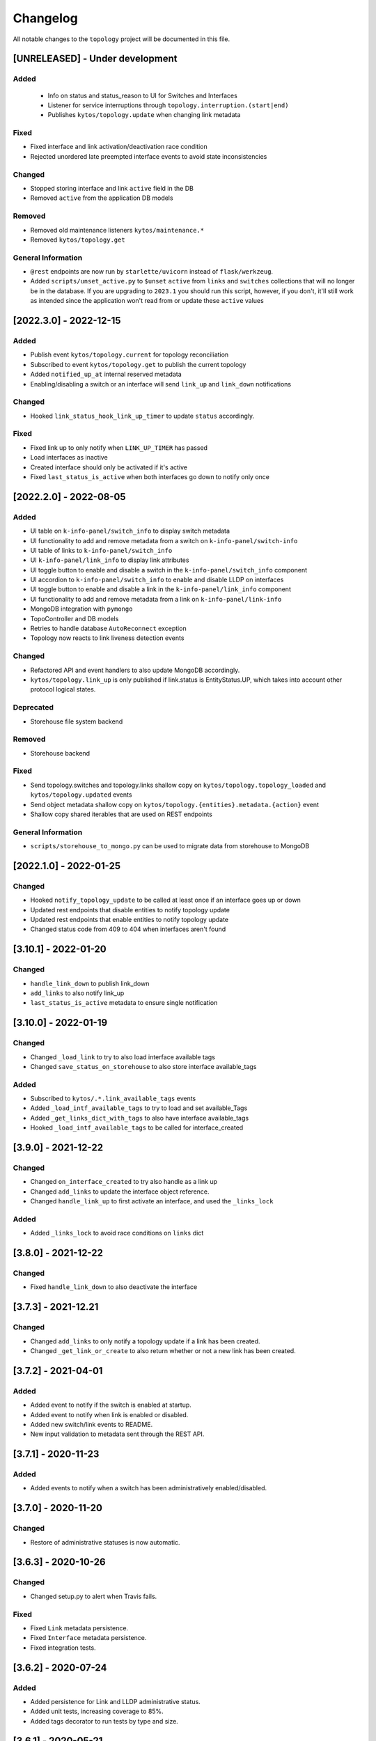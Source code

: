 #########
Changelog
#########

All notable changes to the ``topology`` project will be documented in this file.

[UNRELEASED] - Under development
********************************

Added
=====
 - Info on status and status_reason to UI for Switches and Interfaces
 - Listener for service interruptions through ``topology.interruption.(start|end)``
 - Publishes ``kytos/topology.update`` when changing link metadata

Fixed
=====
- Fixed interface and link activation/deactivation race condition
- Rejected unordered late preempted interface events to avoid state inconsistencies

Changed
=======
- Stopped storing interface and link ``active`` field in the DB
- Removed ``active`` from the application DB models

Removed
=======
- Removed old maintenance listeners ``kytos/maintenance.*``
- Removed ``kytos/topology.get``

General Information
===================
- ``@rest`` endpoints are now run by ``starlette/uvicorn`` instead of ``flask/werkzeug``.
- Added ``scripts/unset_active.py`` to ``$unset`` ``active`` from ``links`` and ``switches`` collections that will no longer be in the database. If you are upgrading to ``2023.1`` you should run this script, however, if you don't, it'll still work as intended since the application won't read from or update these ``active`` values

[2022.3.0] - 2022-12-15
***********************

Added
=====
- Publish event ``kytos/topology.current`` for topology reconciliation
- Subscribed to event ``kytos/topology.get`` to publish the current topology
- Added ``notified_up_at`` internal reserved metadata
- Enabling/disabling a switch or an interface will send ``link_up`` and ``link_down`` notifications

Changed
=======
- Hooked ``link_status_hook_link_up_timer`` to update ``status`` accordingly.

Fixed
=====
- Fixed link up to only notify when ``LINK_UP_TIMER`` has passed
- Load interfaces as inactive
- Created interface should only be activated if it's active
- Fixed ``last_status_is_active`` when both interfaces go down to notify only once

[2022.2.0] - 2022-08-05
***********************

Added
=====
- UI table on ``k-info-panel/switch_info`` to display switch metadata
- UI functionality to add and remove metadata from a switch on ``k-info-panel/switch-info``
- UI table of links to ``k-info-panel/switch_info``
- UI ``k-info-panel/link_info`` to display link attributes
- UI toggle button to enable and disable a switch in the ``k-info-panel/switch_info`` component
- UI accordion to ``k-info-panel/switch_info`` to enable and disable LLDP on interfaces
- UI toggle button to enable and disable a link in the ``k-info-panel/link_info`` component
- UI functionality to add and remove metadata from a link on ``k-info-panel/link-info``
- MongoDB integration with ``pymongo``
- TopoController and DB models
- Retries to handle database ``AutoReconnect`` exception
- Topology now reacts to link liveness detection events

Changed
=======
- Refactored API and event handlers to also update MongoDB accordingly.
- ``kytos/topology.link_up`` is only published if link.status is EntityStatus.UP, which takes into account other protocol logical states.

Deprecated
==========
- Storehouse file system backend

Removed
=======
- Storehouse backend

Fixed
=====
- Send topology.switches and topology.links shallow copy on ``kytos/topology.topology_loaded`` and ``kytos/topology.updated`` events
- Send object metadata shallow copy on ``kytos/topology.{entities}.metadata.{action}`` event
- Shallow copy shared iterables that are used on REST endpoints

General Information
===================
- ``scripts/storehouse_to_mongo.py`` can be used to migrate data from storehouse to MongoDB

[2022.1.0] - 2022-01-25
***********************

Changed
=======
- Hooked ``notify_topology_update`` to be called at least once if an interface goes up or down
- Updated rest endpoints that disable entities to notify topology update
- Updated rest endpoints that enable entities to notify topology update
- Changed status code from 409 to 404 when interfaces aren't found

[3.10.1] - 2022-01-20
*********************

Changed
=======
- ``handle_link_down`` to publish link_down
- ``add_links`` to also notify link_up
- ``last_status_is_active`` metadata to ensure single notification


[3.10.0] - 2022-01-19
*********************

Changed
=======
- Changed ``_load_link`` to try to also load interface available tags
- Changed ``save_status_on_storehouse`` to also store interface available_tags

Added
=====
- Subscribed to ``kytos/.*.link_available_tags`` events
- Added ``_load_intf_available_tags`` to try to load and set available_Tags
- Added ``_get_links_dict_with_tags`` to also have interface available_tags
- Hooked ``_load_intf_available_tags`` to be called for interface_created

[3.9.0] - 2021-12-22
********************

Changed
=======
- Changed ``on_interface_created`` to try also handle as a link up
- Changed ``add_links`` to update the interface object reference.
- Changed ``handle_link_up`` to first activate an interface, and used the ``_links_lock``

Added
=====
- Added ``_links_lock`` to avoid race conditions on ``links`` dict


[3.8.0] - 2021-12-22
********************

Changed
=======
- Fixed ``handle_link_down`` to also deactivate the interface

[3.7.3] - 2021-12.21
********************

Changed
=======
- Changed ``add_links`` to only notify a topology update if a link has been created. 
- Changed ``_get_link_or_create`` to also return whether or not a new link has been created.


[3.7.2] - 2021-04-01
********************

Added
=====
- Added event to notify if the switch is enabled at startup.
- Added event to notify when link is enabled or disabled.
- Added new switch/link events to README.
- New input validation to metadata sent through the REST API.


[3.7.1] - 2020-11-23
********************

Added
=====
- Added events to notify when a switch has been administratively
  enabled/disabled.


[3.7.0] - 2020-11-20
********************

Changed
=======
- Restore of administrative statuses is now automatic.

[3.6.3] - 2020-10-26
********************

Changed
=======
- Changed setup.py to alert when Travis fails.

Fixed
=====
- Fixed ``Link`` metadata persistence.
- Fixed ``Interface`` metadata persistence.
- Fixed integration tests.


[3.6.2] - 2020-07-24
********************

Added
=====
- Added persistence for Link and LLDP administrative status.
- Added unit tests, increasing coverage to 85%.
- Added tags decorator to run tests by type and size.


[3.6.1] - 2020-05-21
********************

Added
=====
- Added persistence endpoint to openapi.yml.

Changed
=======
- [persistence] Changed storehouse key to `network_status` instead of `0`.


[3.6] - 2020-05-19
******************

Added
=====
- Added persistence for switches and interfaces administrative
  status (enabled/disabled).
- Added method to enable/disable all interfaces from a switch.
- Added support for automated tests and CI with Travis.
- Added integration tests and unit tests (from 39% to 57%).
- Added listeners for events from the Maintenance NApp.

Fixed
=====
- Avoid using flapping links: now a link is considered up only
  after a specific amount of time (default: 10 seconds).
- Fixed switches coordinates on the map (fix kytos#923)


[3.5.1] - 2020-03-11
********************

Added
=====
- Added event to notify when a new port is created: ``topology.port.created``

Fixed
=====
- Fixed unit tests / coverage / linter issues


[3.5.0] - 2019-03-15
********************

Added
=====
- Added method to trigger an event when a link goes up/down.
- Continuous integration enabled at scrutinizer.

Fixed
=====
- Fixed link up/down events.
- Fixed some linter issues.

Removed
=======
- Removed interface.(up|down). Fix kytos/of_core#32

[3.4.0] - 2018-12-14
*********************

- Fixed activation/deactivation of links on interface up/down events

[3.3.0] - 2018-10-15
********************

- Added support for automated tests and CI with Scrutinizer
- Fixed undefined interface link NameError
- Fixed linter warnings

[3.2.0] - 2018-06-15
********************
- Added persistence support with the NApp ``kytos/storehouse``.
- Added KytosEvent named `kytos/topology.{entities}.metadata.{action}` when the
  metadata changes.The `entities` could be `switches`, `links` or `interfaces`
  and the `action` could be `removed` or `added`.

[3.1.0] - 2018-04-20
********************
Added
=====
- Added method to send KytosEvent when a metadata changes.
- Added ui component to search switch and show switch info.

Changed
=======
- (origin/add_action_menu) Improve search_switch switch_info.

Fixed
=====
- Fixed search switch component.

[3.0.0] - 2018-03-08
********************
Added
=====
- Add 'enable' and 'disable' endpoints.
- Add methods to handle basic metadata operations.
- Add description as switch name.
- Listen to switch reconect.
- Added method to notify topology update when interface is removed.
- Added circuit example and remove $$ref.
- Added mimetype='application/json' on return of response.
- Added custom properties to dpids.
- Added 'circuit' as a property of Topology.
- Added custom property definition for circuits.

Changed
=======
- Change endpoints to represent new topology model.
- Change how the NApp deals with events.
- Change 'links' dictionary keys.
- Change LINKS to CIRCUITS in settings.
- Change custom_properties to be a dict in openapi.

Removed
=======
- Removed links from topology.
- Removed unnecessary code.
- Removed unavailable elements from the topology.
- Remove host from topology.

Fixed
=====
- Fixed topology event and link serialization.
- Fixed somes typo.

[2.0.0] - 2017-10-23
******************************************

Added
======
- Added api version.
- Added interface from openapi.yml.

Changed
=======
- Change aliases to circuits in the output json.

Fixed
=====
- Fixed when custom_links_path does not exists.
- Remove "lists" models from openapi.yml.

[1.0.0] - 2017-10-23
******************************************
Added
=====

- Added model for Topology classes/entities.
- Added topology events.
- Added method that listen to reachable.mac.
- Added method to getting port alias from port properties
- Added aliases to Port and Device.
- Added NApp dependencies.
- Added Rest API section.
- Added NApp dependencies.
- Added openapi.yml file to document the rest endpoint.
- Added a method to remove a port from a device.
- Added listener of new created switches.
- Added method to notify about topology updates.
- Added REST endpoints.
- Handle event to set an interface as NNI.
- Handle port deleted event.
- Handle modified port event.
- Handle new port added on a device.
